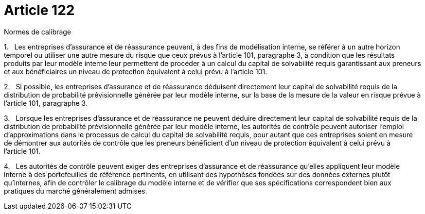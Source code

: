 = Article 122

Normes de calibrage

1.   Les entreprises d'assurance et de réassurance peuvent, à des fins de modélisation interne, se référer à un autre horizon temporel ou utiliser une autre mesure du risque que ceux prévus à l'article 101, paragraphe 3, à condition que les résultats produits par leur modèle interne leur permettent de procéder à un calcul du capital de solvabilité requis garantissant aux preneurs et aux bénéficiaires un niveau de protection équivalent à celui prévu à l'article 101.

2.   Si possible, les entreprises d'assurance et de réassurance déduisent directement leur capital de solvabilité requis de la distribution de probabilité prévisionnelle générée par leur modèle interne, sur la base de la mesure de la valeur en risque prévue à l'article 101, paragraphe 3.

3.   Lorsque les entreprises d'assurance et de réassurance ne peuvent déduire directement leur capital de solvabilité requis de la distribution de probabilité prévisionnelle générée par leur modèle interne, les autorités de contrôle peuvent autoriser l'emploi d'approximations dans le processus de calcul du capital de solvabilité requis, pour autant que ces entreprises soient en mesure de démontrer aux autorités de contrôle que les preneurs bénéficient d'un niveau de protection équivalent à celui prévu à l'article 101.

4.   Les autorités de contrôle peuvent exiger des entreprises d'assurance et de réassurance qu'elles appliquent leur modèle interne à des portefeuilles de référence pertinents, en utilisant des hypothèses fondées sur des données externes plutôt qu'internes, afin de contrôler le calibrage du modèle interne et de vérifier que ses spécifications correspondent bien aux pratiques du marché généralement admises.